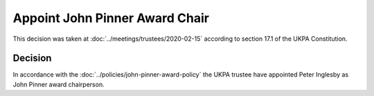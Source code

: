Appoint John Pinner Award Chair
===============================

This decision was taken at :doc:`../meetings/trustees/2020-02-15` according to
section 17.1 of the UKPA Constitution.


Decision
--------

In accordance with the :doc:`../policies/john-pinner-award-policy` the UKPA
trustee have appointed Peter Inglesby as John Pinner award
chairperson.
